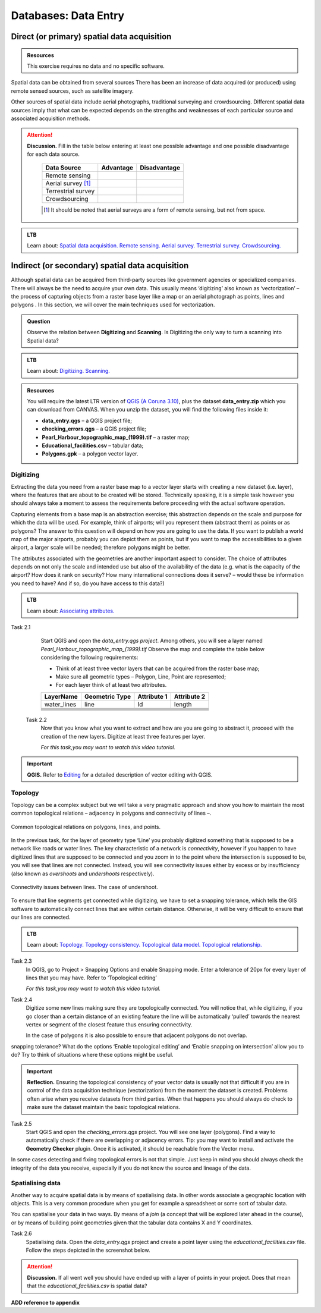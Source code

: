 Databases: Data Entry
=====================


Direct (or primary) spatial data acquisition 
--------------------------------------------

.. admonition:: Resources

   This exercise requires no data and no specific software. 


Spatial data can be obtained from several sources  There has been an increase of data acquired (or produced) using remote sensed sources, such as satellite imagery. 

Other sources of spatial data include aerial photographs, traditional surveying and crowdsourcing. Different spatial data sources imply that what can be expected depends on the strengths and weaknesses of each particular source and associated acquisition methods. 

.. attention:: 
   **Discussion.**
   Fill in the table below entering at least one possible advantage and one possible disadvantage for each data source.

    ==================      =========   ============
    Data Source             Advantage   Disadvantage 
    ==================      =========   ============
    Remote sensing          \           \
    Aerial survey [#]_      \           \
    Terrestrial survey      \           \
    Crowdsourcing           \           \
    ==================      =========   ============

    .. [#] It should be noted that aerial surveys are a form of remote sensing, but not from space. 

.. admonition:: LTB

   Learn about: 
   `Spatial data acquisition. <https://ltb.itc.utwente.nl/page/179/concept/11776>`_
   `Remote sensing. <https://ltb.itc.utwente.nl/page/179/concept/12002>`_
   `Aerial survey. <https://ltb.itc.utwente.nl/page/179/concept/12084>`_
   `Terrestrial survey. <https://ltb.itc.utwente.nl/page/179/concept/11888>`_
   `Crowdsourcing. <https://ltb.itc.utwente.nl/page/179/concept/11847>`_


Indirect (or secondary) spatial data acquisition 
------------------------------------------------

Although spatial data can be acquired from third-party sources like government agencies or specialized companies. There will always be the need to acquire your own data. This usually means ‘digitizing’ also known as ‘vectorization’ – the process of capturing objects from a raster base layer like a map or an aerial photograph as points, lines and polygons . In this section, we will cover the main techniques used for vectorization. 


.. admonition:: Question

   Observe the relation between **Digitizing** and **Scanning**. Is Digitizing the only way to turn a scanning into Spatial data?


.. admonition:: LTB

   Learn about: 
   `Digitizing. <https://ltb.itc.utwente.nl/page/179/concept/11865>`_
   `Scanning. <https://ltb.itc.utwente.nl/page/179/concept/12006>`_


.. admonition:: Resources

   You will require the latest LTR version of `QGIS (A Coruna 3.10) <https://qgis.org/en/site/forusers/download.html>`_, plus the dataset **data_entry.zip** which you can download from CANVAS.  When you unzip the dataset, you will find the following files inside it: 

   + **data_entry.qgs** – a QGIS project file; 
   + **checking_errors.qgs** – a QGIS project file; 
   + **Pearl_Harbour_topographic_map_(1999).tif** – a raster map; 
   + **Educational_facilities.csv** – tabular data; 
   + **Polygons.gpk** – a polygon vector layer. 
   
Digitizing 
^^^^^^^^^^

Extracting the data you need from a raster base map to a vector layer starts with creating a new dataset (i.e. layer), where the features that are about to be created will be stored. Technically speaking, it is a simple task however you should always take a moment to assess the requirements before proceeding with the actual software operation. 

Capturing elements from a base map is an abstraction exercise; this abstraction depends on the scale and purpose for which the data will be used. For example, think of airports; will you represent them (abstract them) as points or as polygons? The answer to this question will depend on how you are going to use the data. If you want to publish a world map of the major airports, probably you can depict them as points, but if you want to map the accessibilities to a given airport, a larger scale will be needed; therefore polygons might be better.  

The attributes associated with the geometries are another important aspect to consider. The choice of attributes depends on not only the scale and intended use but also of the availability of the data (e.g. what is the capacity of the airport? How does it rank on security? How many international connections does it serve? – would these be information you need to have? And if so, do you have access to this data?) 

.. admonition:: LTB

   Learn about: 
   `Associating attributes. <https://ltb.itc.utwente.nl/page/179/concept/12094>`_

Task 2.1 
    Start QGIS and open the *data_entry.qgs project*. Among others, you will see a layer named *Pearl_Harbour_topographic_map_(1999).tif* Observe the map and complete the table below considering the following requirements: 

    + Think of at least three vector layers that can be acquired from the raster base map;  
    + Make sure all geometric types – Polygon, Line, Point are represented;  
    + For each layer think of at least two attributes. 

    ===========     ===============   ===========     ===========
    LayerName       Geometric Type    Attribute 1     Attribute 2 
    ===========     ===============   ===========     ===========
    water_lines     line                Id              length 
    \               \                   \               \
    \               \                   \               \
    \               \                   \               \
    \               \                   \               \
    \               \                   \               \
    \               \                   \               \
    ===========     ===============   ===========     ===========

 Task 2.2 
    Now that you know what you want to extract and how are you are going to abstract it, proceed with the creation of the new layers. Digitize at least three features per layer. 

    *For this task,you may want to watch this video tutorial.*

    .. raw:: html

       <iframe width="560" height="315" 
       src="https://vod-progressive.akamaized.net/exp=1594222834~acl=%2A%2F1225616998.mp4%2A~hmac=65a57eed898aa979138279196902179be97313024302863813dc3d23ffaa7526/vimeo-prod-skyfire-std-us/01/3345/12/316725601/1225616998.mp4?
       filename=Basic_Digitizing.mp4" frameborder="1em" 
       title="Basic Digitizing" 
       allowfullscreen></iframe>


.. important:: 
   **QGIS.**
   Refer to `Editing <https://docs.qgis.org/3.10/en/docs/user_manual/working_with_vector/editing_geometry_attributes.html>`_ for a detailed description of vector editing with QGIS.


Topology 
^^^^^^^^

Topology can be a complex subject but we will take a very pragmatic approach and show you how to maintain the most common topological relations – adjacency in polygons and connectivity of lines –.  

.. figure:: _static/img/common-topo-rel.png
   :alt: topological relations
   :figclass: align-center

   Common topological relations on polygons, lines, and points.


In the previous task, for the layer of geometry type ‘Line’ you probably digitized something that is supposed to be a network like roads or water lines. The key characteristic of a network is *connectivity*, however if you happen to have digitized lines that are supposed to be connected and you zoom in to the point where the intersection is supposed to be, you will see that lines are not connected. Instead, you will see connectivity issues either by excess or by insufficiency (also known as *overshoots* and *undershoots* respectively). 



.. figure:: _static/img/under-shoot.png
   :alt: undershoot
   :figclass: align-center

   Connectivity issues between lines. The case of undershoot.

To ensure that line segments get connected while digitizing, we have to set a snapping tolerance, which tells the GIS software to automatically connect lines that are within certain distance. Otherwise, it will be very difficult to ensure that our lines are connected.  

.. admonition:: LTB

   Learn about: 
   `Topology. <https://ltb.itc.utwente.nl/page/179/concept/12045>`_
   `Topology consistency. <https://ltb.itc.utwente.nl/page/179/concept/12043>`_
   `Topological data model. <https://ltb.itc.utwente.nl/page/179/concept/11802>`_
   `Topological relationship. <https://ltb.itc.utwente.nl/page/179/concept/12044>`_


Task 2.3  
    In QGIS, go to Project > Snapping Options  and enable Snapping mode. Enter a tolerance of 20px for every layer of lines that you may have. Refer to ‘Topological editing’ 

    *For this task,you may want to watch this video tutorial.*

    .. raw:: html

       <iframe width="560" height="315" 
       src="https://vod-progressive.akamaized.net/exp=1594226749~acl=%2A%2F1225616990.mp4%2A~hmac=49af46081efd37aee1a76417125f5b9a064581a8da069442d000d39104587cbd/vimeo-prod-skyfire-std-us/01/3345/12/316725579/1225616990.mp4?filename=Advanced_Digitizing.mp4" frameborder="1em" 
       title="Advance editing" 
       allowfullscreen></iframe>

Task 2.4  
    Digitize some new lines making sure they are topologically connected.  You will notice that, while digitizing, if you go closer than a certain distance of an existing feature the line will be automatically ‘pulled’ towards the nearest vertex or segment of the closest feature thus ensuring connectivity. 

    In the case of polygons it is also possible to ensure that adjacent polygons do not overlap. 

snapping tolerance? What do the options ‘Enable topological editing’ and  ‘Enable snapping on intersection’ allow you to do? Try to think of situations where these options might be useful. 

 
.. important:: 
    **Reflection.**
    Ensuring the topological consistency of your vector data is usually not that difficult if you are in control of the data acquisition technique (vectorization) from the moment the dataset is created. Problems often arise when you receive datasets from third parties. When that happens you should always do check to make sure the dataset maintain the basic topological relations. 

Task 2.5  
    Start QGIS and open the *checking_errors.qgs* project. You will see one layer (polygons). Find a way to automatically check if there are overlapping or adjacency errors. Tip: you may want to install and activate the **Geometry Checker** plugin. Once it is activated,  it should be reachable from the Vector menu.

    .. image:: _static/img/geometry-checker.png



In some cases detecting and fixing topological errors is not that simple. Just keep in mind you should always check the integrity of the data you receive, especially if you do not know the source and lineage of the data.  


Spatialising data
^^^^^^^^^^^^^^^^^ 

Another way to acquire spatial data is by means of spatialising data. In other words associate a geographic location with objects. This is a very common procedure when you get for example a spreadsheet or some sort of tabular data. 
 
You can spatialise your data in two ways. By means of a *join* (a concept that will be explored later ahead in the course), or by means of building point geometries given that the tabular data contains X and Y coordinates.  


Task 2.6 
    Spatialising data. Open the *data_entry.qgs* project and create a point layer using the *educational_facilities.csv* file. Follow the steps  depicted in the screenshot below.

    .. image:: _static/img/spacialising.png


.. attention:: 
    **Discussion.**
    If all went well you should have ended up with a layer of points in your project. Does that mean that the *educational_facilities.csv* is spatial data?

**ADD reference to appendix**
